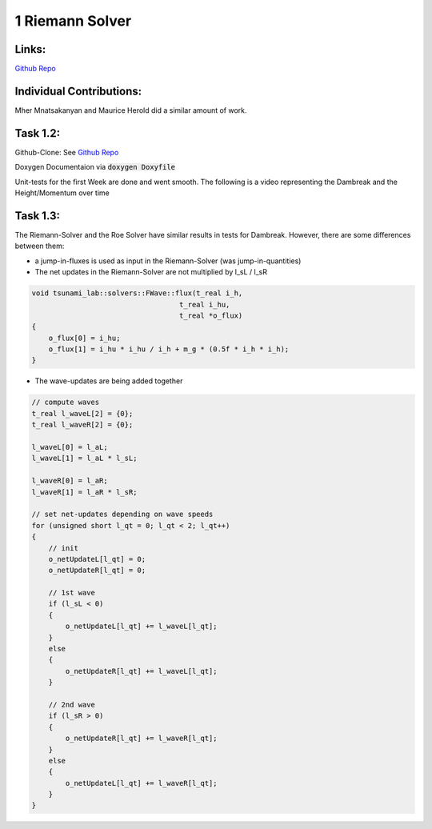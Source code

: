 
1 Riemann Solver
========================================

Links:
------------

`Github Repo <https://github.com/MherMnatsakanyan03/tsunami_lab.git>`_


Individual Contributions:
-------------------------

Mher Mnatsakanyan and Maurice Herold did a similar amount of work.

Task 1.2:
-------------------------

Github-Clone: See `Github Repo <https://github.com/MherMnatsakanyan03/tsunami_lab.git>`_

Doxygen Documentaion via :code:`doxygen Doxyfile`

.. image:: _static/content/images/doxygen.png
    :width: 700

Unit-tests for the first Week are done and went smooth.
The following is a video representing the Dambreak and the Height/Momentum over time

.. video:: _static/content/videos/1d-wave-visual.mp4
   :width: 700
   :loop:
   :autoplay:
   :muted:


Task 1.3:
-------------------------
The Riemann-Solver and the Roe Solver have similar results in tests for Dambreak.
However, there are some differences between them:

* a jump-in-fluxes is used as input in the Riemann-Solver (was jump-in-quantities)
* The net updates in the Riemann-Solver are not multiplied by l_sL / l_sR

.. code-block:: c++

    void tsunami_lab::solvers::FWave::flux(t_real i_h,
                                       t_real i_hu,
                                       t_real *o_flux)
    {
        o_flux[0] = i_hu;
        o_flux[1] = i_hu * i_hu / i_h + m_g * (0.5f * i_h * i_h);
    }



* The wave-updates are being added together

.. code-block:: c++
    
    // compute waves
    t_real l_waveL[2] = {0};
    t_real l_waveR[2] = {0};

    l_waveL[0] = l_aL;
    l_waveL[1] = l_aL * l_sL;

    l_waveR[0] = l_aR;
    l_waveR[1] = l_aR * l_sR;

    // set net-updates depending on wave speeds
    for (unsigned short l_qt = 0; l_qt < 2; l_qt++)
    {
        // init
        o_netUpdateL[l_qt] = 0;
        o_netUpdateR[l_qt] = 0;

        // 1st wave
        if (l_sL < 0)
        {
            o_netUpdateL[l_qt] += l_waveL[l_qt];
        }
        else
        {
            o_netUpdateR[l_qt] += l_waveL[l_qt];
        }

        // 2nd wave
        if (l_sR > 0)
        {
            o_netUpdateR[l_qt] += l_waveR[l_qt];
        }
        else
        {
            o_netUpdateL[l_qt] += l_waveR[l_qt];
        }
    }